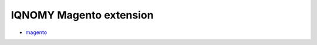 ########################
IQNOMY Magento extension
########################
* magento_

.. _magento: http://IQNOMY.github.io/IQNOMY_Magento_extension
